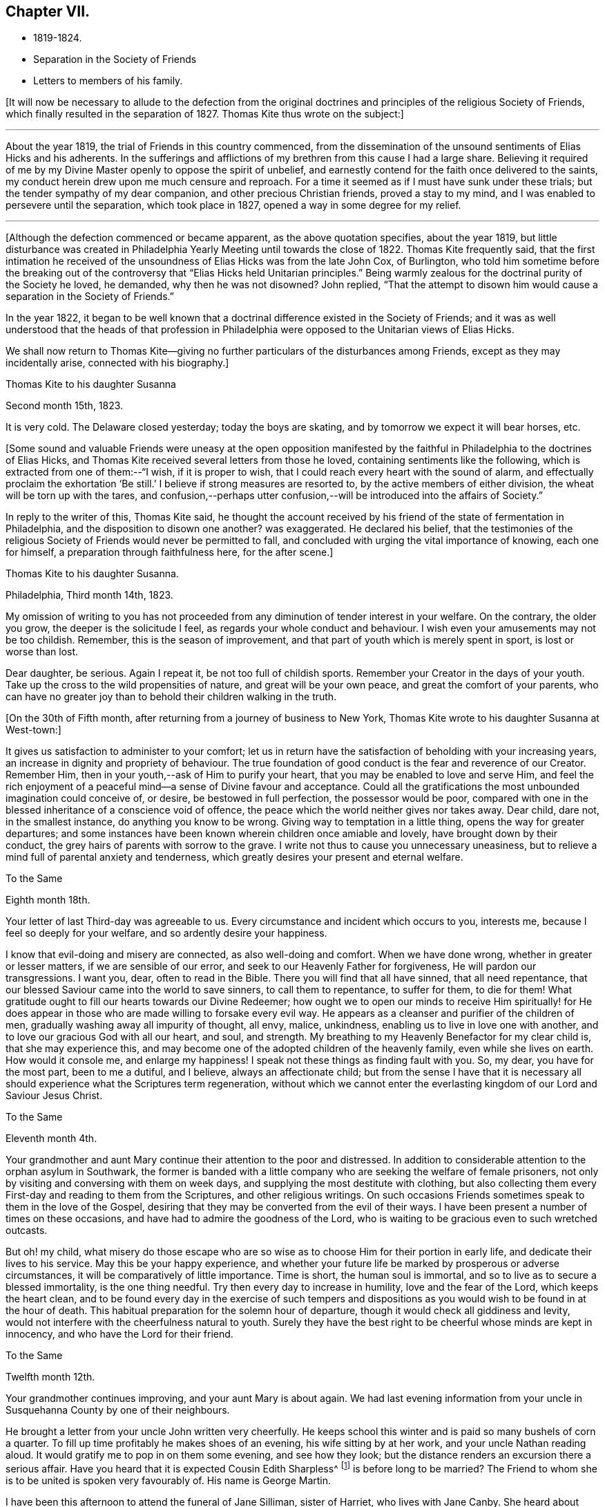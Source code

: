 == Chapter VII.

[.chapter-synopsis]
* 1819-1824.
* Separation in the Society of Friends
* Letters to members of his family.

+++[+++It will now be necessary to allude to the defection from the original
doctrines and principles of the religious Society of Friends,
which finally resulted in the separation of 1827.
Thomas Kite thus wrote on the subject:]

[.small-break]
'''

About the year 1819, the trial of Friends in this country commenced,
from the dissemination of the unsound sentiments of Elias Hicks and his adherents.
In the sufferings and afflictions of my brethren from this cause I had a large share.
Believing it required of me by my Divine Master openly to oppose the spirit of unbelief,
and earnestly contend for the faith once delivered to the saints,
my conduct herein drew upon me much censure and reproach.
For a time it seemed as if I must have sunk under these trials;
but the tender sympathy of my dear companion, and other precious Christian friends,
proved a stay to my mind, and I was enabled to persevere until the separation,
which took place in 1827, opened a way in some degree for my relief.

[.small-break]
'''

+++[+++Although the defection commenced or became apparent, as the above quotation specifies,
about the year 1819,
but little disturbance was created in Philadelphia
Yearly Meeting until towards the close of 1822.
Thomas Kite frequently said,
that the first intimation he received of the
unsoundness of Elias Hicks was from the late John Cox,
of Burlington,
who told him sometime before the breaking out of the
controversy that "`Elias Hicks held Unitarian principles.`"
Being warmly zealous for the doctrinal purity of the Society he loved, he demanded,
why then he was not disowned?
John replied,
"`That the attempt to disown him would cause a separation in the Society of Friends.`"

In the year 1822,
it began to be well known that a doctrinal difference existed in the Society of Friends;
and it was as well understood that the heads of that profession in
Philadelphia were opposed to the Unitarian views of Elias Hicks.

We shall now return to Thomas Kite--giving no further
particulars of the disturbances among Friends,
except as they may incidentally arise, connected with his biography.]

[.embedded-content-document.letter]
--

[.letter-heading]
Thomas Kite to his daughter Susanna

[.signed-section-context-open]
Second month 15th, 1823.

It is very cold.
The Delaware closed yesterday; today the boys are skating,
and by tomorrow we expect it will bear horses, etc.

--

+++[+++Some sound and valuable Friends were uneasy at the open opposition
manifested by the faithful in Philadelphia to the doctrines of Elias Hicks,
and Thomas Kite received several letters from those he loved,
containing sentiments like the following, which is extracted from one of them:--"`I wish,
if it is proper to wish, that I could reach every heart with the sound of alarm,
and effectually proclaim the exhortation '`Be still.`'
I believe if strong measures are resorted to, by the active members of either division,
the wheat will be torn up with the tares,
and confusion,--perhaps utter confusion,--will
be introduced into the affairs of Society.`"

In reply to the writer of this, Thomas Kite said,
he thought the account received by his friend of
the state of fermentation in Philadelphia,
and the disposition to disown one another?
was exaggerated.
He declared his belief,
that the testimonies of the religious Society of
Friends would never be permitted to fall,
and concluded with urging the vital importance of knowing, each one for himself,
a preparation through faithfulness here, for the after scene.]

[.embedded-content-document.letter]
--

[.letter-heading]
Thomas Kite to his daughter Susanna.

[.signed-section-context-open]
Philadelphia, Third month 14th, 1823.

My omission of writing to you has not proceeded from
any diminution of tender interest in your welfare.
On the contrary, the older you grow, the deeper is the solicitude I feel,
as regards your whole conduct and behaviour.
I wish even your amusements may not be too childish.
Remember, this is the season of improvement,
and that part of youth which is merely spent in sport, is lost or worse than lost.

Dear daughter, be serious.
Again I repeat it, be not too full of childish sports.
Remember your Creator in the days of your youth.
Take up the cross to the wild propensities of nature, and great will be your own peace,
and great the comfort of your parents,
who can have no greater joy than to behold their children walking in the truth.

--

+++[+++On the 30th of Fifth month, after returning from a journey of business to New York,
Thomas Kite wrote to his daughter Susanna at West-town:]

[.embedded-content-document.letter]
--

It gives us satisfaction to administer to your comfort;
let us in return have the satisfaction of beholding with your increasing years,
an increase in dignity and propriety of behaviour.
The true foundation of good conduct is the fear and reverence of our Creator.
Remember Him, then in your youth,--ask of Him to purify your heart,
that you may be enabled to love and serve Him,
and feel the rich enjoyment of a peaceful mind--a sense of Divine favour and acceptance.
Could all the gratifications the most unbounded imagination could conceive of, or desire,
be bestowed in full perfection, the possessor would be poor,
compared with one in the blessed inheritance of a conscience void of offence,
the peace which the world neither gives nor takes away.
Dear child, dare not, in the smallest instance, do anything you know to be wrong.
Giving way to temptation in a little thing, opens the way for greater departures;
and some instances have been known wherein children once amiable and lovely,
have brought down by their conduct, the grey hairs of parents with sorrow to the grave.
I write not thus to cause you unnecessary uneasiness,
but to relieve a mind full of parental anxiety and tenderness,
which greatly desires your present and eternal welfare.

--

[.embedded-content-document.letter]
--

[.letter-heading]
To the Same

[.signed-section-context-open]
Eighth month 18th.

Your letter of last Third-day was agreeable to us.
Every circumstance and incident which occurs to you, interests me,
because I feel so deeply for your welfare, and so ardently desire your happiness.

I know that evil-doing and misery are connected, as also well-doing and comfort.
When we have done wrong, whether in greater or lesser matters,
if we are sensible of our error, and seek to our Heavenly Father for forgiveness,
He will pardon our transgressions.
I want you, dear, often to read in the Bible.
There you will find that all have sinned, that all need repentance,
that our blessed Saviour came into the world to save sinners, to call them to repentance,
to suffer for them, to die for them!
What gratitude ought to fill our hearts towards our Divine Redeemer;
how ought we to open our minds to receive Him spiritually! for He
does appear in those who are made willing to forsake every evil way.
He appears as a cleanser and purifier of the children of men,
gradually washing away all impurity of thought, all envy, malice, unkindness,
enabling us to live in love one with another,
and to love our gracious God with all our heart, and soul, and strength.
My breathing to my Heavenly Benefactor for my clear child is,
that she may experience this,
and may become one of the adopted children of the heavenly family,
even while she lives on earth.
How would it console me, and enlarge my happiness!
I speak not these things as finding fault with you.
So, my dear, you have for the most part, been to me a dutiful, and I believe,
always an affectionate child;
but from the sense I have that it is necessary all
should experience what the Scriptures term regeneration,
without which we cannot enter the everlasting
kingdom of our Lord and Saviour Jesus Christ.

--

[.embedded-content-document.letter]
--

[.letter-heading]
To the Same

[.signed-section-context-open]
Eleventh month 4th.

Your grandmother and aunt Mary continue their attention to the poor and distressed.
In addition to considerable attention to the orphan asylum in Southwark,
the former is banded with a little company who
are seeking the welfare of female prisoners,
not only by visiting and conversing with them on week days,
and supplying the most destitute with clothing,
but also collecting them every First-day and reading to them from the Scriptures,
and other religious writings.
On such occasions Friends sometimes speak to them in the love of the Gospel,
desiring that they may be converted from the evil of their ways.
I have been present a number of times on these occasions,
and have had to admire the goodness of the Lord,
who is waiting to be gracious even to such wretched outcasts.

But oh! my child,
what misery do those escape who are so wise as
to choose Him for their portion in early life,
and dedicate their lives to his service.
May this be your happy experience,
and whether your future life be marked by prosperous or adverse circumstances,
it will be comparatively of little importance.
Time is short, the human soul is immortal,
and so to live as to secure a blessed immortality, is the one thing needful.
Try then every day to increase in humility, love and the fear of the Lord,
which keeps the heart clean,
and to be found every day in the exercise of such tempers and
dispositions as you would wish to be found in at the hour of death.
This habitual preparation for the solemn hour of departure,
though it would check all giddiness and levity,
would not interfere with the cheerfulness natural to youth.
Surely they have the best right to be cheerful whose minds are kept in innocency,
and who have the Lord for their friend.

--

[.embedded-content-document.letter]
--

[.letter-heading]
To the Same

[.signed-section-context-open]
Twelfth month 12th.

Your grandmother continues improving, and your aunt Mary is about again.
We had last evening information from your uncle
in Susquehanna County by one of their neighbours.

He brought a letter from your uncle John written very cheerfully.
He keeps school this winter and is paid so many bushels of corn a quarter.
To fill up time profitably he makes shoes of an evening, his wife sitting by at her work,
and your uncle Nathan reading aloud.
It would gratify me to pop in on them some evening, and see how they look;
but the distance renders an excursion there a serious affair.
Have you heard that it is expected Cousin Edith Sharpless^
footnote:[A daughter of Nathan Sharpless.
George Martin deceased Seventh month 26th, 1847, having been an elder several years.]
is before long to be married?
The Friend to whom she is to be united is spoken very favourably of.
His name is George Martin.

I have been this afternoon to attend the funeral of Jane Silliman, sister of Harriet,
who lives with Jane Canby.
She heard about three weeks ago of the death of her father,
which took place at a distance.
She appeared much affected, soon took to her bed, gradually weakened,
and died yesterday morning,
lamenting that she had not in early life chosen a religious course.
At such a solemn hour, of what unspeakable importance must it be to feel the assurance,
that having embraced the Saviour`'s love as our inheritance,
and followed Him in the way of self-denial,
his supporting power is felt to be underneath in the last struggle of expiring nature.
Embrace religion, my dear child.
Though it makes us serious it does not make us gloomy.
On the contrary, it leads to cheerfulness, gilding the sorrows of the present scene,
and opening bright prospects of a future world of blessedness.

How incomparably more desirable is such a life, than one passed in the bondage of sin?
For however splendid the transgressor`'s course may be,
sin and misery are indissolubly connected even in this world,
and the prospect of what awaits the impenitent when
death has dissolved the connection with this world,
is awful to think of.
May you and I, and my whole family, so lean upon the Saviour of men,
and receive Him as our Redeemer and Sanctifier,
that we may be accounted worthy to obtain that blessed
inheritance which is prepared for the Lord`'s children,
being carried by angels into Abraham`'s bosom, enabled to rejoice,

[verse]
____
No wanderer lost,
A family in heaven!
____

--

[.embedded-content-document.letter]
--

[.letter-heading]
Thomas Kite to Joshua Sharpless

[.signed-section-context-open]
Philadelphia, Third month 6th, 1824.

[.salutation]
Dear Father:

William Poster has lately been in the
city holding public meetings with Friends and others.
He has since gone to Bucks Quarterly Meeting, and is now, I expect,
attending meetings within its limits.
His present prospect, I believe, is not to be at our Yearly Meeting, but to go eastward.

Our friend Hannah Elliott continues in a low declining state,
and probably we shall have her with us but a short time.
As we have good hope concerning her,
there is no cause of mourning except for some she leaves,
who are closely united to her in the bonds of religious friendship, and for the Society,
in which her example of simplicity and dedication will be missed.
On considering how we are stripped of devoted servants and handmaidens,
the wish seems involuntarily to arise,
that more of our youth would submit to the preparing Power, that,
by separating them from a worldly spirit, and uniting them to Christ,
our Holy Head would qualify them to take the places of those
who have entered and are about to enter their everlasting rest.

Dear father, may the gracious Shepherd himself be near you in all your trials,
sustain your drooping mind;
renew your ability to wait with patience all the appointed time until your change come,
that at the last you may feel the grateful arisings of praise
unto Him who has been with you all your life long,
and who having loved his own, loves them unto the end.

And for dear mother, I feel most affectionate desires, that her Master,
whom she has desired to serve in integrity of heart,
may spread over her the shadow of his wings, support her under trials,
and centre her in a qualification to say "`Your will be done,`" Then
will she see that every dispensation from the Lord`'s hand is in mercy,
and designed to do us good, to prepare, it may be,
through many tribulations from within and from without,
for an entrance into that blessed state,
"`where the wicked cease from troubling and the weary are at rest.`"

The time that brother waits is short, or in the love I feel, I could embrace you all;
dear sister Phebe in particular, who is often affectionately remembered, and, who,
being one of those on whom the burden and heat of the day is devolving,
I doubt not often feels clothed with a sense of insufficiency.

Well, this emptying prepares for being filled.
May she remember the promise, "`As your day is, so shall your strength be.`"
Again, "`Your eye shall see Jerusalem, a quiet habitation,
a tabernacle that shall not be taken down;
not one of the stakes thereof shall ever be removed, nor one of her cords broken.`"

--

[.embedded-content-document.letter]
--

[.letter-heading]
To His Daughter Susanna.

[.signed-section-context-open]
Fourth month 22nd.

We have had your uncle Cheyney,
aunt Martha and Ann Rogan as lodgers this Yearly Meeting,
though a number of our friends have called to see us.
Among the strangers attending are Anna Braithwaite and Isaac Stevenson from England.
The latter, we understand, proposes taking tea with us tomorrow evening.

--

[.embedded-content-document.letter]
--

[.letter-heading]
To the Same.

[.signed-section-context-open]
Fourth Month 30th.

Should you return in my absence I have one request to make, which is,
that you will not visit much until I see you;
perhaps not beyond your grandfather`'s and uncle Joseph +++[+++Walton`'s],
unless some peculiar circumstances seem to require it.
I wish some conversation with you on the subject of visiting generally,
as well as other subjects relative to your comfort and future prospects.

--

+++[+++Susanna returned from Westtown, Fifth month 12th, 1824,
and for sometime devoted herself to domestic duties.]

[.embedded-content-document.letter]
--

[.letter-heading]
Stephen Pike to Thomas Kite

[.signed-section-context-open]
Burlington, Fourth month 30th, 1824.

[.salutation]
Esteemed Friend:

I received your acceptable communication of the
27th. It may be said to have come in anticipation of my wish,
for, having missed of the advantage I have annually enjoyed,
of attending our Yearly Meeting, and feeling, in my measure, as a member,
with the body of our heretofore much favoured church,
I had thought of requesting that you would endeavour to convey
to me some views of the circumstances of its deliberations;
and this you have done.
I was not without some apprehensions that the dignity and solemnity
of the meeting might be materially affected by some of the restless
spirits who appear to have conspired from one motive or other,
to destroy in part at least, if not entirely,
the hedge which I have never doubted was planted around our vineyard, through favour,
by no human hand.
In looking towards the meeting, at various times, I felt a degree of confidence that,
notwithstanding the unfruitfulness of many portions of the enclosure,
and the wild nature of the fruit of some others, the time had not arrived,
nor was even near, when the sentence,
"`I will take away the hedge thereof,`" should be put in execution.

The firmness and steady perseverance of the "`aged servants,`" as well as
the secret fervent desires that the good cause should be maintained,
which are cherished by great numbers in less conspicuous situations,
have obtained for us a suspension of that fearful sentence.
Much I wish that the gratitude to which you have alluded,
may be experienced to work its proper effect on our individual conversation and actings,
and thereby secure to ourselves a continuance of preservation
from the quarter from which alone it can be derived.

I had heard before incidentally of the firm and effectual stand which
our highly valued friend John Cox was enabled to make,
with others, against the encroachments of a disorganizing spirit;
and have felt towards them an additional kindness on that account,
though sensible that the praise is due elsewhere.

--

[.offset]
+++[+++The following letter was written to a young female who had lost a brother.]

[.embedded-content-document.letter]
--

[.letter-heading]
Thomas Kite to M. B. U

[.signed-section-context-open]
Philadelphia, Seventh month 12th, 1824.

[.salutation]
Dear Mary:

I returned home from New York on Fifth-day,
having the interesting company of William Jackson and his wife.
It has long been to me a source of peculiar satisfaction to
associate with such veterans in the Great Master`'s cause,
whose sweetness of spirit in old age indicates them "`like as a shock of corn comes
in in his season`' to be nearly ripe for gathering unto the Heavenly Garner.
Such company prompts the rising wish,
that we of the younger ranks may be induced to follow them as they have followed Christ.
+++[+++If such be our experience]
then,
whatever clouds may occasionally rest upon our
views while treading the chequered paths of life,
they will all, through Divine mercy, be dispelled,
and "`in the evening time there shall be light;`" and peace, hope and confidence in God,
will go with us to the last confines of mortality.

You have frequently been in my affectionate remembrance since
the pleasant visit I paid you in your rural retirement.
+++[+++That retirement]
I would cherish the secret hope, may, under the Divine blessing,
prove to you a season of peculiar profit.
I have desired that as you commune with your own heart,
former days may be instructively called to remembrance,
the petitions and vows offered in the hour of affliction,
and the support then graciously vouchsafed.
Though there may not have been an entire devotion in following on to know the Lord,
yet I trust, desires after spiritual good are not extinguished,
and I believe the Lord ever merciful, waits to be gracious;
but then it must be oh his own terms.
If we would be reconciled to God through the mediation of his dear Son,
our Lord and Saviour, we must take up the cross.

Thus it was the exercised mind of that brother, to whom you were so tenderly attached,
found rest.
How clearly was the doctrine of the cross opened to him in
that flood of light which was shed upon his departing spirit.
Remember, dear Mary, with reference to this lamented brother,
the sentiment of a pious writer:

[verse]
____
"`He mourns the dead who lives as they desire.`"
____

May it be the future steady engagement of your soul to
follow in that path which leads to blessedness,
bearing the cross and despising the shame.
Then, when your day of probation shall be over,
you may rejoin him in that state of being where "`adieus and
farewells are a sound unknown,`" and surviving friends may say,
"`Lovely in life, and in death not divided.`"

--

+++[+++The following letter is supposed to have been written about this time.
A rough copy, or the original, was found among Thomas Kite`'s papers, endorsed by him,
"`Sketch of letter on H. G. F.`'s decease.`"]

[.embedded-content-document.letter]
--

[.letter-heading]
Thomas Kite to Phebe

[.salutation]
Dear Friend:

It so fell out that I did not hear of your late
affecting bereavement until some time after its occurrence.

When communicated, it naturally introduced my mind into feeling with you,
especially as I had so recently been on several occasions with the dear deceased,
for whom I entertained a true respect, and with whom I was united in Gospel fellowship.
The retrospect of the time spent in her society when lately in New York,
is tenderly interesting, because I then beheld her fast ripening for eternity.
I +++[+++cannot]
now entertain the shadow of a doubt, that as a shock of corn comes in in his season,
so she is gathered by the Great Husbandman into his heavenly garner.
I trust the same conviction has had a tendency to alleviate your sufferings,
to centre your minds in an endeavour after entire resignation,
and even to console under the loss of her sweet society, in the prospect that to her,
to "`die was gain.`"
Having loved and served her Saviour--followed him in the regeneration--
washed her robes and made them white in the blood of the Lamb,
she is now associated with those purified spirits who enjoy a happy immortality.
What then remains, but that you her children, may let her, though dead, speak,
"`Follow me as I have followed Christ.`"
In renouncing the fascination of a world which lies in wickedness,
and following the footsteps of the flock of the companions of Christ,
you will enjoy a serenity of mind, of which no words can convey an adequate idea.
The Holy One of Israel will be your "`Sun and your shield,`"
affording light and protection to guide and to guard you,
not only through the slippery paths of youth, but throughout your earthly pilgrimage,
until you also arrive at a peaceful settlement in that city, whose walls are salvation,
and her gates praise.

Though these lines are more particularly addressed to you, dear Phebe,
I have not been able, as you will perceive, to separate between Maria and yourself.
The same love and hearty well-wishing attends you both, and also your married sisters,
less known to me.
To your dear father, please mention my love and sympathy.
He knows, under so deep a bereavement,
the cisterns of human consolation can hold no water,
and that the fountain of everlasting mercy, can alone afford an availing supply.
The God of all consolation can alone heal the broken in heart,
and bind up all their wounds.
May it be his experience to realize the fulfilment of the promise,
"`Call upon me in the day of trouble, I will deliver you, and you shall glorify me.`"

--
